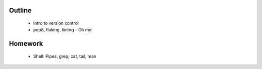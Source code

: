 Outline
-------

 * Intro to version control
 * pep8, flaking, linting - Oh my!

Homework
--------

 * Shell: Pipes, grep, cat, tail, man
